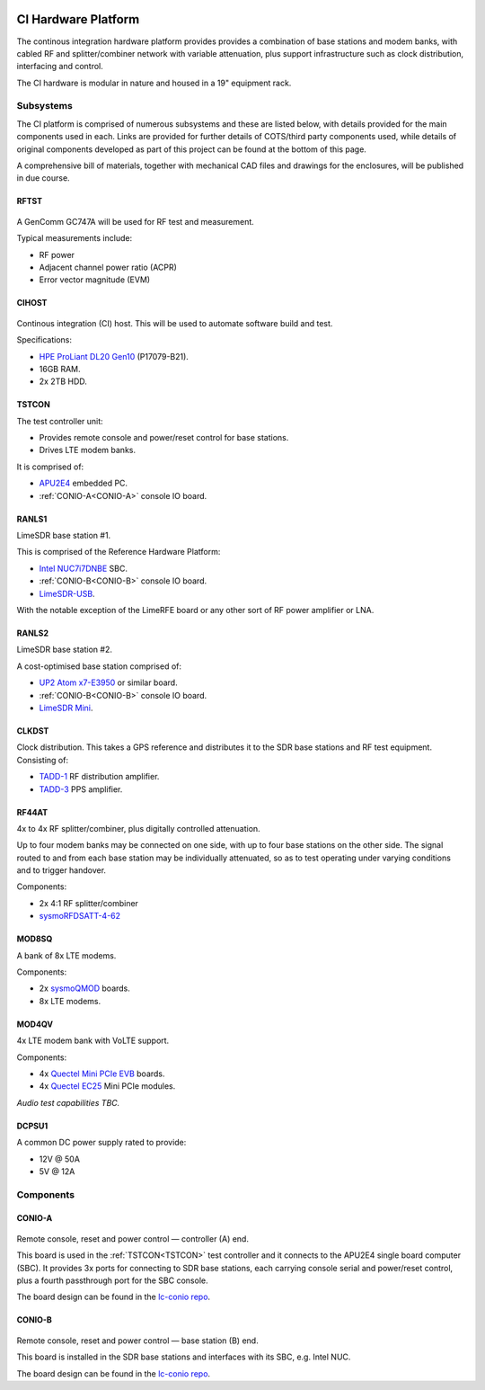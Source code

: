 .. figure:: images/LC_CI_Hardware_Header_1280w.jpg

CI Hardware Platform
====================

The continous integration hardware platform provides provides a combination of
base stations and modem banks, with cabled RF and splitter/combiner network with
variable attenuation, plus support infrastructure such as clock distribution,
interfacing and control.

The CI hardware is modular in nature and housed in a 19" equipment rack.

Subsystems
----------

The CI platform is comprised of numerous subsystems and these are listed below,
with details provided for the main components used in each. Links are provided
for further details of COTS/third party components used, while details of
original components developed as part of this project can be found at the bottom
of this page.

A comprehensive bill of materials, together with mechanical CAD files and
drawings for the enclosures, will be published in due course.

RFTST
^^^^^

.. figure:: images/GenComm_GC747A.jpg

A GenComm GC747A will be used for RF test and measurement.

Typical measurements include:

* RF power
* Adjacent channel power ratio (ACPR)
* Error vector magnitude (EVM)

CIHOST
^^^^^^

.. figure:: images/HPE_DL20_Gen10.jpg

Continous integration (CI) host. This will be used to automate software build
and test.

Specifications:

* `HPE ProLiant DL20 Gen10`_ (P17079-B21).
* 16GB RAM.
* 2x 2TB HDD.

.. _TSTCON:

TSTCON
^^^^^^

The test controller unit:

* Provides remote console and power/reset control for base stations.
* Drives LTE modem banks.

It is comprised of:

* `APU2E4`_ embedded PC.
* :ref:`CONIO-A<CONIO-A>` console IO board.

RANLS1
^^^^^^

LimeSDR base station #1.

This is comprised of the Reference Hardware Platform:

* `Intel NUC7i7DNBE`_ SBC.
* :ref:`CONIO-B<CONIO-B>` console IO board.
* `LimeSDR-USB`_.

With the notable exception of the LimeRFE board or any other sort of RF power
amplifier or LNA.

RANLS2
^^^^^^

LimeSDR base station #2.

A cost-optimised base station comprised of:

* `UP2 Atom x7-E3950`_ or similar board.
* :ref:`CONIO-B<CONIO-B>` console IO board.
* `LimeSDR Mini`_.

CLKDST
^^^^^^

Clock distribution. This takes a GPS reference and distributes it to the SDR
base stations and RF test equipment. Consisting of:

* `TADD-1`_ RF distribution amplifier.
* `TADD-3`_ PPS amplifier.

RF44AT
^^^^^^

4x to 4x RF splitter/combiner, plus digitally controlled attenuation. 

Up to four modem banks may be connected on one side, with up to four base
stations on the other side. The signal routed to and from each base station may
be individually attenuated, so as to test operating under varying conditions and
to trigger handover.

Components:

* 2x 4:1 RF splitter/combiner
* `sysmoRFDSATT-4-62`_

MOD8SQ
^^^^^^

A bank of 8x LTE modems.

Components:

* 2x `sysmoQMOD`_ boards.
* 8x LTE modems.

MOD4QV
^^^^^^

4x LTE modem bank with VoLTE support.

Components:

* 4x `Quectel Mini PCIe EVB`_ boards.
* 4x `Quectel EC25`_ Mini PCIe modules.

*Audio test capabilities TBC.*

DCPSU1
^^^^^^

A common DC power supply rated to provide:

* 12V @ 50A
* 5V @ 12A

Components
----------

.. _CONIO-A:

CONIO-A
^^^^^^^

.. figure:: images/CONIO-A_1280w.jpg

Remote console, reset and power control — controller (A) end.

This board is used in the :ref:`TSTCON<TSTCON>` test controller and it connects
to the APU2E4 single board computer (SBC). It provides 3x ports for connecting
to SDR base stations, each carrying console serial and power/reset control, plus
a fourth passthrough port for the SBC console.

The board design can be found in the `lc-conio repo`_.

.. _CONIO-B:

CONIO-B
^^^^^^^

.. figure:: images/CONIO-B_1280w.jpg

Remote console, reset and power control — base station  (B) end.

This board is installed in the SDR base stations and interfaces with its SBC,
e.g. Intel NUC.

The board design can be found in the `lc-conio repo`_.

.. _HPE ProLiant DL20 Gen10:
   https://buy.hpe.com/uk/en/servers/proliant-dl-servers/proliant-dl20-servers/proliant-dl20-server/hpe-proliant-dl20-gen10-server/p/1011028697

.. _APU2E4: https://pcengines.ch/apu2e4.htm

.. _Intel NUC7i7DNBE: https://ark.intel.com/content/www/us/en/ark/products/130394/intel-nuc-board-nuc7i7dnbe.html

.. _LimeSDR-USB: https://limemicro.com/products/boards/limesdr/

.. _UP2 Atom x7-E3950: https://up-board.org/upsquared/specifications/

.. _LimeSDR Mini: https://limemicro.com/products/boards/limesdr-mini/

.. _TADD-1: https://tapr.org/product/tadd-1-rf-distribution-amplifier/

.. _TADD-3: https://tapr.org/product/tadd-3-pulse-per-second-distribution-amplifier/

.. _sysmoRFDSATT-4-62: https://www.sysmocom.de/products/lab/rfdsatt/index.html

.. _sysmoQMOD: https://www.sysmocom.de/news/sysmoqmod/index.html

.. _Quectel Mini PCIe EVB: https://www.quectel.com/product/mini-pcie-evb-kit/

.. _Quectel EC25: https://www.quectel.com/product/lte-ec25-e-minipcie/

.. _lc-conio repo: https://github.com/myriadrf/lc-conio
